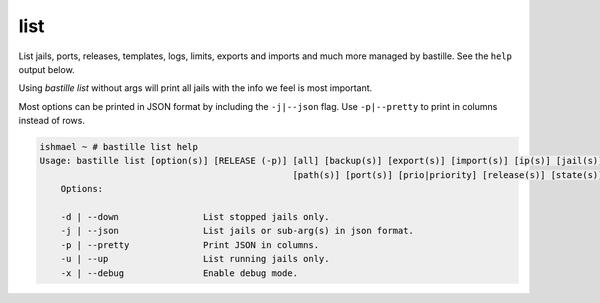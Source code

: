 list
====

List jails, ports, releases, templates, logs, limits, exports and imports and
much more managed by bastille. See the ``help`` output below.

Using `bastille list` without args will print all jails with the info we feel is
most important.

Most options can be printed in JSON format by including the ``-j|--json`` flag.
Use ``-p|--pretty`` to print in columns instead of rows.

.. code-block:: shell

  ishmael ~ # bastille list help
  Usage: bastille list [option(s)] [RELEASE (-p)] [all] [backup(s)] [export(s)] [import(s)] [ip(s)] [jail(s)] [limit(s)] [log(s)]
                                                  [path(s)] [port(s)] [prio|priority] [release(s)] [state(s)] [template(s)] [type]
      Options:
    
      -d | --down                List stopped jails only.
      -j | --json                List jails or sub-arg(s) in json format.
      -p | --pretty              Print JSON in columns.
      -u | --up                  List running jails only.
      -x | --debug               Enable debug mode.
